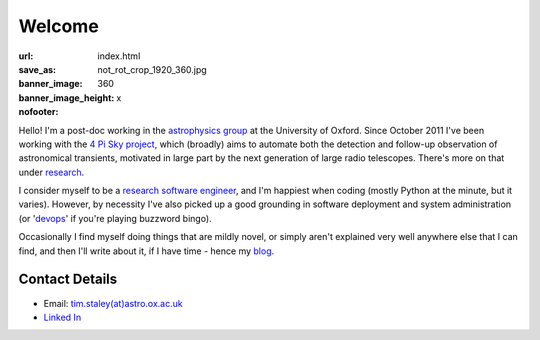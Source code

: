 #######
Welcome
#######
:url:
:save_as: index.html
:banner_image: not_rot_crop_1920_360.jpg
:banner_image_height: 360
:nofooter: x

Hello! 
I'm a post-doc working in the `astrophysics group`_ 
at the University of Oxford.
Since October 2011 I've been working with the 
`4 Pi Sky project`_, 
which (broadly) aims to automate both the detection and follow-up observation
of astronomical transients, motivated in large part by the next generation
of large radio telescopes. There's more on that under `research`_.
 
I consider myself to be a `research software engineer`_, and I'm 
happiest when coding (mostly Python at the minute, but it varies).
However, by necessity I've also picked up a good grounding in software 
deployment and system administration 
(or '`devops`_' if you're playing buzzword bingo).
 
Occasionally I find myself doing things that are mildly novel, or simply aren't
explained very well anywhere else that I can find, and then I'll write about it,
if I have time - hence my `blog`_.
 
===============
Contact Details
=============== 

- Email: `tim.staley(at)astro.ox.ac.uk <mailto:tim.staley (no-spam-please at) astro.ox.ac.uk>`_ 
- `Linked In <http://www.linkedin.com/pub/tim-staley/2b/630/649>`_
 
 
.. _astrophysics group: http://www2.physics.ox.ac.uk/research/astrophysics
.. _4 Pi Sky project: http://www2.physics.ox.ac.uk/research/four-pi-sky
.. _research software engineer: http://digital-research-2012.oerc.ox.ac.uk/papers/the-research-software-engineer
.. _devops: http://en.wikipedia.org/wiki/DevOps
.. _research: /research
.. _blog: /blog

